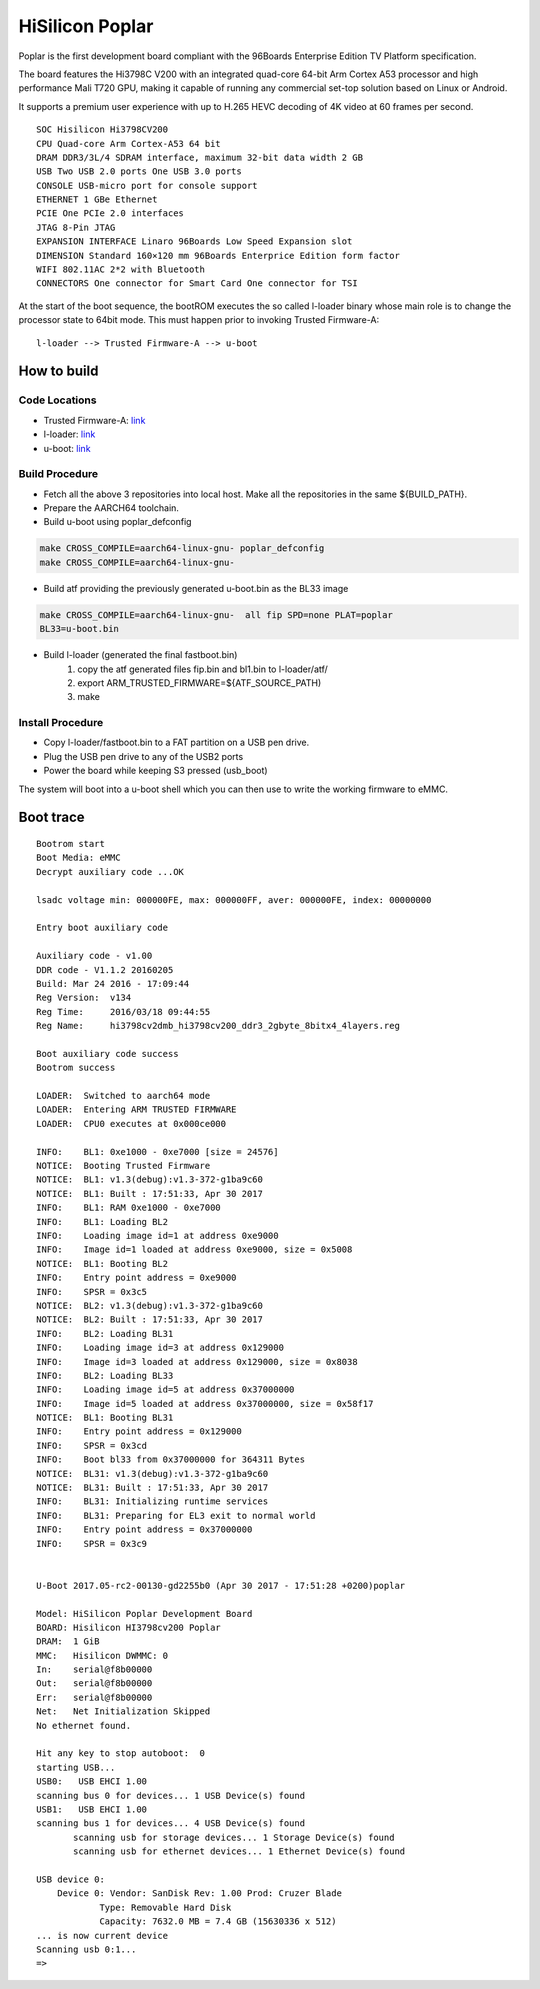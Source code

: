 HiSilicon Poplar
================

Poplar is the first development board compliant with the 96Boards Enterprise
Edition TV Platform specification.

The board features the Hi3798C V200 with an integrated quad-core 64-bit
Arm Cortex A53 processor and high performance Mali T720 GPU, making it capable
of running any commercial set-top solution based on Linux or Android.

It supports a premium user experience with up to H.265 HEVC decoding of 4K
video at 60 frames per second.

::

    SOC Hisilicon Hi3798CV200
    CPU Quad-core Arm Cortex-A53 64 bit
    DRAM DDR3/3L/4 SDRAM interface, maximum 32-bit data width 2 GB
    USB Two USB 2.0 ports One USB 3.0 ports
    CONSOLE USB-micro port for console support
    ETHERNET 1 GBe Ethernet
    PCIE One PCIe 2.0 interfaces
    JTAG 8-Pin JTAG
    EXPANSION INTERFACE Linaro 96Boards Low Speed Expansion slot
    DIMENSION Standard 160×120 mm 96Boards Enterprice Edition form factor
    WIFI 802.11AC 2*2 with Bluetooth
    CONNECTORS One connector for Smart Card One connector for TSI

At the start of the boot sequence, the bootROM executes the so called l-loader
binary whose main role is to change the processor state to 64bit mode. This
must happen prior to invoking Trusted Firmware-A:

::

    l-loader --> Trusted Firmware-A --> u-boot

How to build
------------

Code Locations
~~~~~~~~~~~~~~

-  Trusted Firmware-A:
   `link <https://github.com/ARM-software/arm-trusted-firmware>`__

-  l-loader:
   `link <https://github.com/Linaro/poplar-l-loader.git>`__

-  u-boot:
   `link <http://git.denx.de/u-boot.git>`__

Build Procedure
~~~~~~~~~~~~~~~

-  Fetch all the above 3 repositories into local host.
   Make all the repositories in the same ${BUILD\_PATH}.

-  Prepare the AARCH64 toolchain.

-  Build u-boot using poplar_defconfig

.. code:: bash

       make CROSS_COMPILE=aarch64-linux-gnu- poplar_defconfig
       make CROSS_COMPILE=aarch64-linux-gnu-

-  Build atf providing the previously generated u-boot.bin as the BL33 image

.. code:: bash

       make CROSS_COMPILE=aarch64-linux-gnu-  all fip SPD=none PLAT=poplar
       BL33=u-boot.bin

-  Build l-loader (generated the final fastboot.bin)
       1. copy the atf generated files fip.bin and bl1.bin to l-loader/atf/
       2. export ARM_TRUSTED_FIRMWARE=${ATF_SOURCE_PATH)
       3. make

Install Procedure
~~~~~~~~~~~~~~~~~

- Copy l-loader/fastboot.bin to a FAT partition on a USB pen drive.

- Plug the USB pen drive to any of the USB2 ports

- Power the board while keeping S3 pressed (usb_boot)

The system will boot into a u-boot shell which you can then use to write the
working firmware to eMMC.

Boot trace
----------

::

    Bootrom start
    Boot Media: eMMC
    Decrypt auxiliary code ...OK

    lsadc voltage min: 000000FE, max: 000000FF, aver: 000000FE, index: 00000000

    Entry boot auxiliary code

    Auxiliary code - v1.00
    DDR code - V1.1.2 20160205
    Build: Mar 24 2016 - 17:09:44
    Reg Version:  v134
    Reg Time:     2016/03/18 09:44:55
    Reg Name:     hi3798cv2dmb_hi3798cv200_ddr3_2gbyte_8bitx4_4layers.reg

    Boot auxiliary code success
    Bootrom success

    LOADER:  Switched to aarch64 mode
    LOADER:  Entering ARM TRUSTED FIRMWARE
    LOADER:  CPU0 executes at 0x000ce000

    INFO:    BL1: 0xe1000 - 0xe7000 [size = 24576]
    NOTICE:  Booting Trusted Firmware
    NOTICE:  BL1: v1.3(debug):v1.3-372-g1ba9c60
    NOTICE:  BL1: Built : 17:51:33, Apr 30 2017
    INFO:    BL1: RAM 0xe1000 - 0xe7000
    INFO:    BL1: Loading BL2
    INFO:    Loading image id=1 at address 0xe9000
    INFO:    Image id=1 loaded at address 0xe9000, size = 0x5008
    NOTICE:  BL1: Booting BL2
    INFO:    Entry point address = 0xe9000
    INFO:    SPSR = 0x3c5
    NOTICE:  BL2: v1.3(debug):v1.3-372-g1ba9c60
    NOTICE:  BL2: Built : 17:51:33, Apr 30 2017
    INFO:    BL2: Loading BL31
    INFO:    Loading image id=3 at address 0x129000
    INFO:    Image id=3 loaded at address 0x129000, size = 0x8038
    INFO:    BL2: Loading BL33
    INFO:    Loading image id=5 at address 0x37000000
    INFO:    Image id=5 loaded at address 0x37000000, size = 0x58f17
    NOTICE:  BL1: Booting BL31
    INFO:    Entry point address = 0x129000
    INFO:    SPSR = 0x3cd
    INFO:    Boot bl33 from 0x37000000 for 364311 Bytes
    NOTICE:  BL31: v1.3(debug):v1.3-372-g1ba9c60
    NOTICE:  BL31: Built : 17:51:33, Apr 30 2017
    INFO:    BL31: Initializing runtime services
    INFO:    BL31: Preparing for EL3 exit to normal world
    INFO:    Entry point address = 0x37000000
    INFO:    SPSR = 0x3c9


    U-Boot 2017.05-rc2-00130-gd2255b0 (Apr 30 2017 - 17:51:28 +0200)poplar

    Model: HiSilicon Poplar Development Board
    BOARD: Hisilicon HI3798cv200 Poplar
    DRAM:  1 GiB
    MMC:   Hisilicon DWMMC: 0
    In:    serial@f8b00000
    Out:   serial@f8b00000
    Err:   serial@f8b00000
    Net:   Net Initialization Skipped
    No ethernet found.

    Hit any key to stop autoboot:  0
    starting USB...
    USB0:   USB EHCI 1.00
    scanning bus 0 for devices... 1 USB Device(s) found
    USB1:   USB EHCI 1.00
    scanning bus 1 for devices... 4 USB Device(s) found
           scanning usb for storage devices... 1 Storage Device(s) found
           scanning usb for ethernet devices... 1 Ethernet Device(s) found

    USB device 0:
        Device 0: Vendor: SanDisk Rev: 1.00 Prod: Cruzer Blade
                Type: Removable Hard Disk
                Capacity: 7632.0 MB = 7.4 GB (15630336 x 512)
    ... is now current device
    Scanning usb 0:1...
    =>
